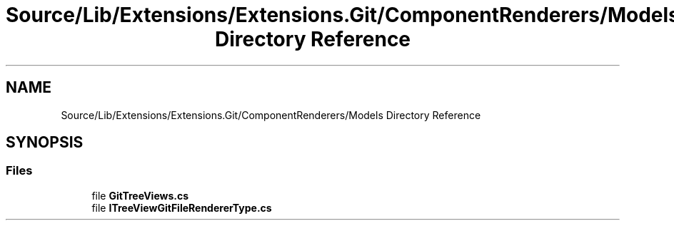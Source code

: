 .TH "Source/Lib/Extensions/Extensions.Git/ComponentRenderers/Models Directory Reference" 3 "Version 1.0.0" "Luthetus.Ide" \" -*- nroff -*-
.ad l
.nh
.SH NAME
Source/Lib/Extensions/Extensions.Git/ComponentRenderers/Models Directory Reference
.SH SYNOPSIS
.br
.PP
.SS "Files"

.in +1c
.ti -1c
.RI "file \fBGitTreeViews\&.cs\fP"
.br
.ti -1c
.RI "file \fBITreeViewGitFileRendererType\&.cs\fP"
.br
.in -1c
